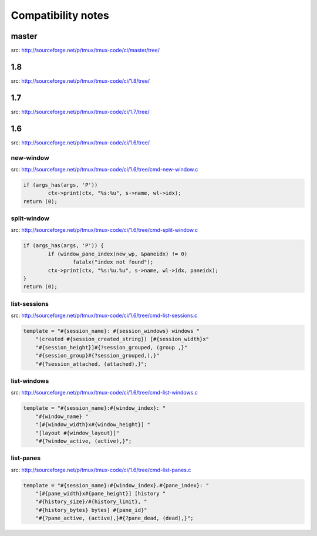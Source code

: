 ===================
Compatibility notes
===================

master
------

src: http://sourceforge.net/p/tmux/tmux-code/ci/master/tree/

1.8
---

src: http://sourceforge.net/p/tmux/tmux-code/ci/1.8/tree/

1.7
---

src: http://sourceforge.net/p/tmux/tmux-code/ci/1.7/tree/

1.6
---

src: http://sourceforge.net/p/tmux/tmux-code/ci/1.6/tree/

new-window
""""""""""

src: http://sourceforge.net/p/tmux/tmux-code/ci/1.6/tree/cmd-new-window.c

.. code-block:: c

	if (args_has(args, 'P'))
		ctx->print(ctx, "%s:%u", s->name, wl->idx);
	return (0);

split-window
""""""""""""

src: http://sourceforge.net/p/tmux/tmux-code/ci/1.6/tree/cmd-split-window.c

.. code-block:: c

	if (args_has(args, 'P')) {
		if (window_pane_index(new_wp, &paneidx) != 0)
			fatalx("index not found");
		ctx->print(ctx, "%s:%u.%u", s->name, wl->idx, paneidx);
	}
	return (0);

list-sessions
"""""""""""""

src: http://sourceforge.net/p/tmux/tmux-code/ci/1.6/tree/cmd-list-sessions.c

.. code-block:: c

    template = "#{session_name}: #{session_windows} windows "
        "(created #{session_created_string}) [#{session_width}x"
        "#{session_height}]#{?session_grouped, (group ,}"
        "#{session_group}#{?session_grouped,),}"
        "#{?session_attached, (attached),}";

list-windows
""""""""""""

src: http://sourceforge.net/p/tmux/tmux-code/ci/1.6/tree/cmd-list-windows.c

.. code-block:: c

    template = "#{session_name}:#{window_index}: "
        "#{window_name} "
        "[#{window_width}x#{window_height}] "
        "[layout #{window_layout}]"
        "#{?window_active, (active),}";


list-panes
""""""""""

src: http://sourceforge.net/p/tmux/tmux-code/ci/1.6/tree/cmd-list-panes.c

.. code-block:: c

    template = "#{session_name}:#{window_index}.#{pane_index}: "
        "[#{pane_width}x#{pane_height}] [history "
        "#{history_size}/#{history_limit}, "
        "#{history_bytes} bytes] #{pane_id}"
        "#{?pane_active, (active),}#{?pane_dead, (dead),}";
